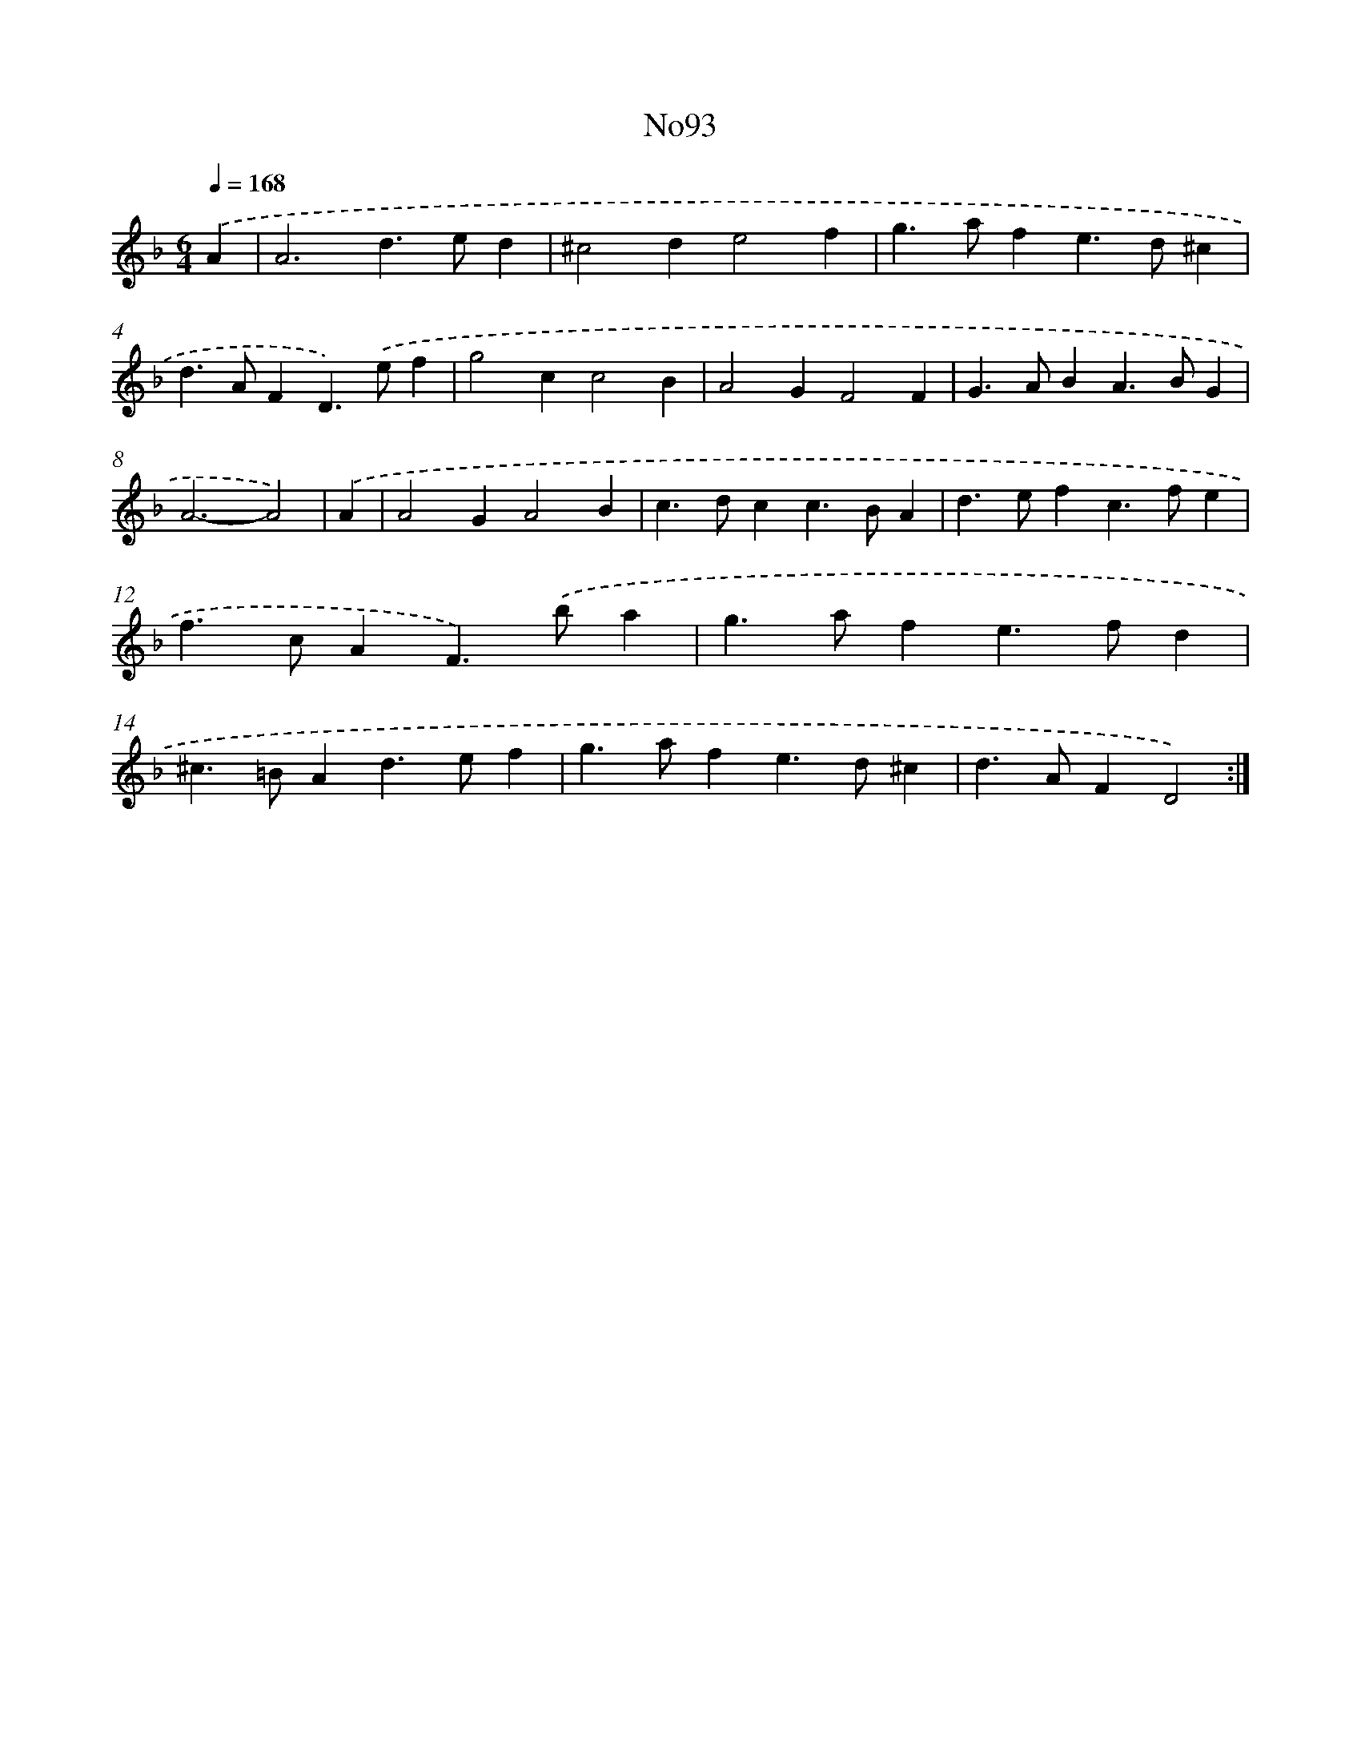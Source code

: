 X: 12229
T: No93
%%abc-version 2.0
%%abcx-abcm2ps-target-version 5.9.1 (29 Sep 2008)
%%abc-creator hum2abc beta
%%abcx-conversion-date 2018/11/01 14:37:23
%%humdrum-veritas 2670821416
%%humdrum-veritas-data 3543220079
%%continueall 1
%%barnumbers 0
L: 1/4
M: 6/4
Q: 1/4=168
K: F clef=treble
.('A [I:setbarnb 1]|
A3d>ed |
^c2de2f |
g>afe>d^c |
d>AFD>).('ef |
g2cc2B |
A2GF2F |
G>ABA>BG |
A3-A2) |
.('A [I:setbarnb 9]|
A2GA2B |
c>dcc>BA |
d>efc>fe |
f>cAF>).('ba |
g>afe>fd |
^c>=BAd>ef |
g>afe>d^c |
d>AFD2) :|]
